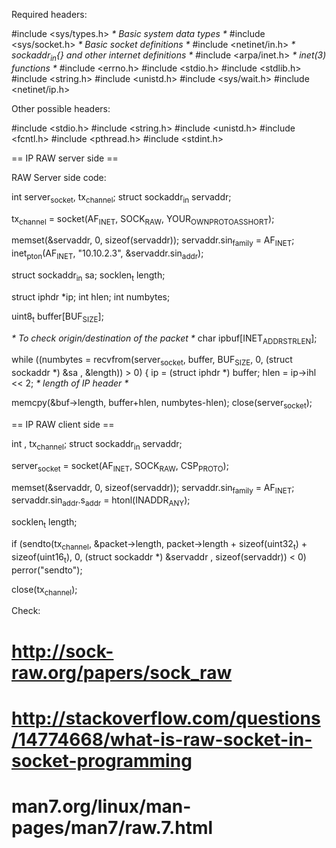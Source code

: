 Required headers:

 #include <sys/types.h> /* Basic system data types */
 #include <sys/socket.h> /* Basic socket definitions */
 #include <netinet/in.h> /* sockaddr_in{} and other internet definitions */
 #include <arpa/inet.h> /* inet(3) functions */
 #include <errno.h>
 #include <stdio.h>
 #include <stdlib.h>
 #include <string.h>
 #include <unistd.h>
 #include <sys/wait.h>
 #include <netinet/ip.h>

Other possible headers:

 #include <stdio.h>
 #include <string.h>
 #include <unistd.h>
 #include <fcntl.h>
 #include <pthread.h>
 #include <stdint.h>

== IP RAW server side ==

# Create the socket descriptor with socket() syscall.
# Fill the struct sockaddr_in for the server.
# Receive data in this socket descriptor using the recvfrom() syscall.
# Check the length of the IP header (that could be variable) and strip that one.
# Dump the information somewhere
# Close the socket descriptor when needs to stop receiving data.

RAW Server side code:

 int server_socket, tx_channel;
 struct sockaddr_in servaddr;

 tx_channel = socket(AF_INET, SOCK_RAW, YOUR_OWN_PROTO_AS_SHORT);

 memset(&servaddr, 0, sizeof(servaddr));
 servaddr.sin_family = AF_INET;
 inet_pton(AF_INET, "10.10.2.3", &servaddr.sin_addr);

 struct sockaddr_in sa;
 socklen_t length;

 struct iphdr *ip;
 int hlen;
 int numbytes;

 uint8_t buffer[BUF_SIZE];

 /* To check origin/destination of the packet */
 char ipbuf[INET_ADDRSTRLEN];

 while ((numbytes = recvfrom(server_socket, buffer, BUF_SIZE, 0, (struct sockaddr *) &sa , &length)) > 0) {
 ip = (struct iphdr *) buffer;
 hlen = ip->ihl << 2; /* length of IP header */

 memcpy(&buf->length, buffer+hlen, numbytes-hlen);
 close(server_socket);

== IP RAW client side ==

# Create the socket descriptor with socket() syscall.
# Fill the struct sockaddr_in for the server.
# Send data to the server with sendto(). Needs to take care about IP header offsets.
# Close the socket descriptor with close() syscall.

 int , tx_channel;
 struct sockaddr_in servaddr;

 server_socket = socket(AF_INET, SOCK_RAW, CSP_PROTO);

 memset(&servaddr, 0, sizeof(servaddr));
 servaddr.sin_family = AF_INET;
 servaddr.sin_addr.s_addr = htonl(INADDR_ANY);

 socklen_t length;

 if (sendto(tx_channel, &packet->length, packet->length + sizeof(uint32_t) + sizeof(uint16_t), 0, (struct sockaddr *) &servaddr , sizeof(servaddr)) < 0)
     perror("sendto");

 close(tx_channel);

Check:

* http://sock-raw.org/papers/sock_raw
* http://stackoverflow.com/questions/14774668/what-is-raw-socket-in-socket-programming
* man7.org/linux/man-pages/man7/raw.7.html
